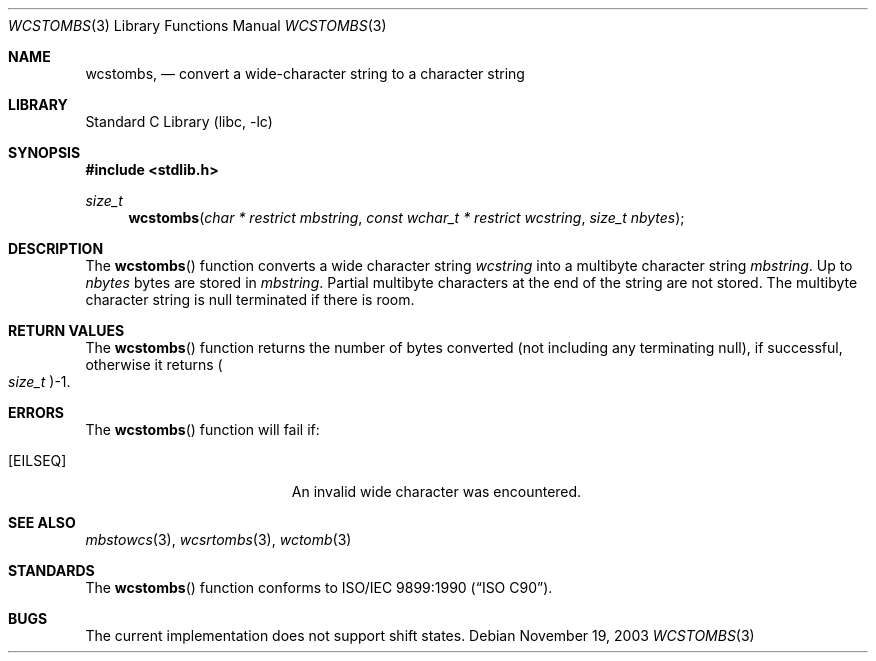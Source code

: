 .\" Copyright (c) 2002, 2003 Tim J. Robbins. All rights reserved.
.\" Copyright (c) 1993
.\"	The Regents of the University of California.  All rights reserved.
.\"
.\" This code is derived from software contributed to Berkeley by
.\" Donn Seeley of BSDI.
.\"
.\" Redistribution and use in source and binary forms, with or without
.\" modification, are permitted provided that the following conditions
.\" are met:
.\" 1. Redistributions of source code must retain the above copyright
.\"    notice, this list of conditions and the following disclaimer.
.\" 2. Redistributions in binary form must reproduce the above copyright
.\"    notice, this list of conditions and the following disclaimer in the
.\"    documentation and/or other materials provided with the distribution.
.\" 3. All advertising materials mentioning features or use of this software
.\"    must display the following acknowledgement:
.\"	This product includes software developed by the University of
.\"	California, Berkeley and its contributors.
.\" 4. Neither the name of the University nor the names of its contributors
.\"    may be used to endorse or promote products derived from this software
.\"    without specific prior written permission.
.\"
.\" THIS SOFTWARE IS PROVIDED BY THE REGENTS AND CONTRIBUTORS ``AS IS'' AND
.\" ANY EXPRESS OR IMPLIED WARRANTIES, INCLUDING, BUT NOT LIMITED TO, THE
.\" IMPLIED WARRANTIES OF MERCHANTABILITY AND FITNESS FOR A PARTICULAR PURPOSE
.\" ARE DISCLAIMED.  IN NO EVENT SHALL THE REGENTS OR CONTRIBUTORS BE LIABLE
.\" FOR ANY DIRECT, INDIRECT, INCIDENTAL, SPECIAL, EXEMPLARY, OR CONSEQUENTIAL
.\" DAMAGES (INCLUDING, BUT NOT LIMITED TO, PROCUREMENT OF SUBSTITUTE GOODS
.\" OR SERVICES; LOSS OF USE, DATA, OR PROFITS; OR BUSINESS INTERRUPTION)
.\" HOWEVER CAUSED AND ON ANY THEORY OF LIABILITY, WHETHER IN CONTRACT, STRICT
.\" LIABILITY, OR TORT (INCLUDING NEGLIGENCE OR OTHERWISE) ARISING IN ANY WAY
.\" OUT OF THE USE OF THIS SOFTWARE, EVEN IF ADVISED OF THE POSSIBILITY OF
.\" SUCH DAMAGE.
.\"
.\" From @(#)multibyte.3	8.1 (Berkeley) 6/4/93
.\" From FreeBSD: src/lib/libc/locale/multibyte.3,v 1.22 2003/11/08 03:23:11 tjr Exp
.\" $FreeBSD$
.\"
.Dd November 19, 2003
.Dt WCSTOMBS 3
.Os
.Sh NAME
.Nm wcstombs ,
.Nd convert a wide-character string to a character string
.Sh LIBRARY
.Lb libc
.Sh SYNOPSIS
.In stdlib.h
.Ft size_t
.Fn wcstombs "char * restrict mbstring" "const wchar_t * restrict wcstring" "size_t nbytes"
.Sh DESCRIPTION
The
.Fn wcstombs
function converts a wide character string
.Fa wcstring
into a multibyte character string
.Fa mbstring .
Up to
.Fa nbytes
bytes are stored in
.Fa mbstring .
Partial multibyte characters at the end of the string are not stored.
The multibyte character string is null terminated if there is room.
.Sh RETURN VALUES
The
.Fn wcstombs
function returns the number of bytes converted
(not including any terminating null), if successful, otherwise it returns
.Po Vt size_t Pc Ns \-1 .
.Sh ERRORS
The
.Fn wcstombs
function will fail if:
.Bl -tag -width Er
.\".It Bq Er EINVAL
.\"Invalid argument.
.It Bq Er EILSEQ
An invalid wide character was encountered.
.El
.Sh SEE ALSO
.Xr mbstowcs 3 ,
.Xr wcsrtombs 3 ,
.Xr wctomb 3
.Sh STANDARDS
The
.Fn wcstombs
function conforms to
.St -isoC .
.Sh BUGS
The current implementation does not support shift states.

